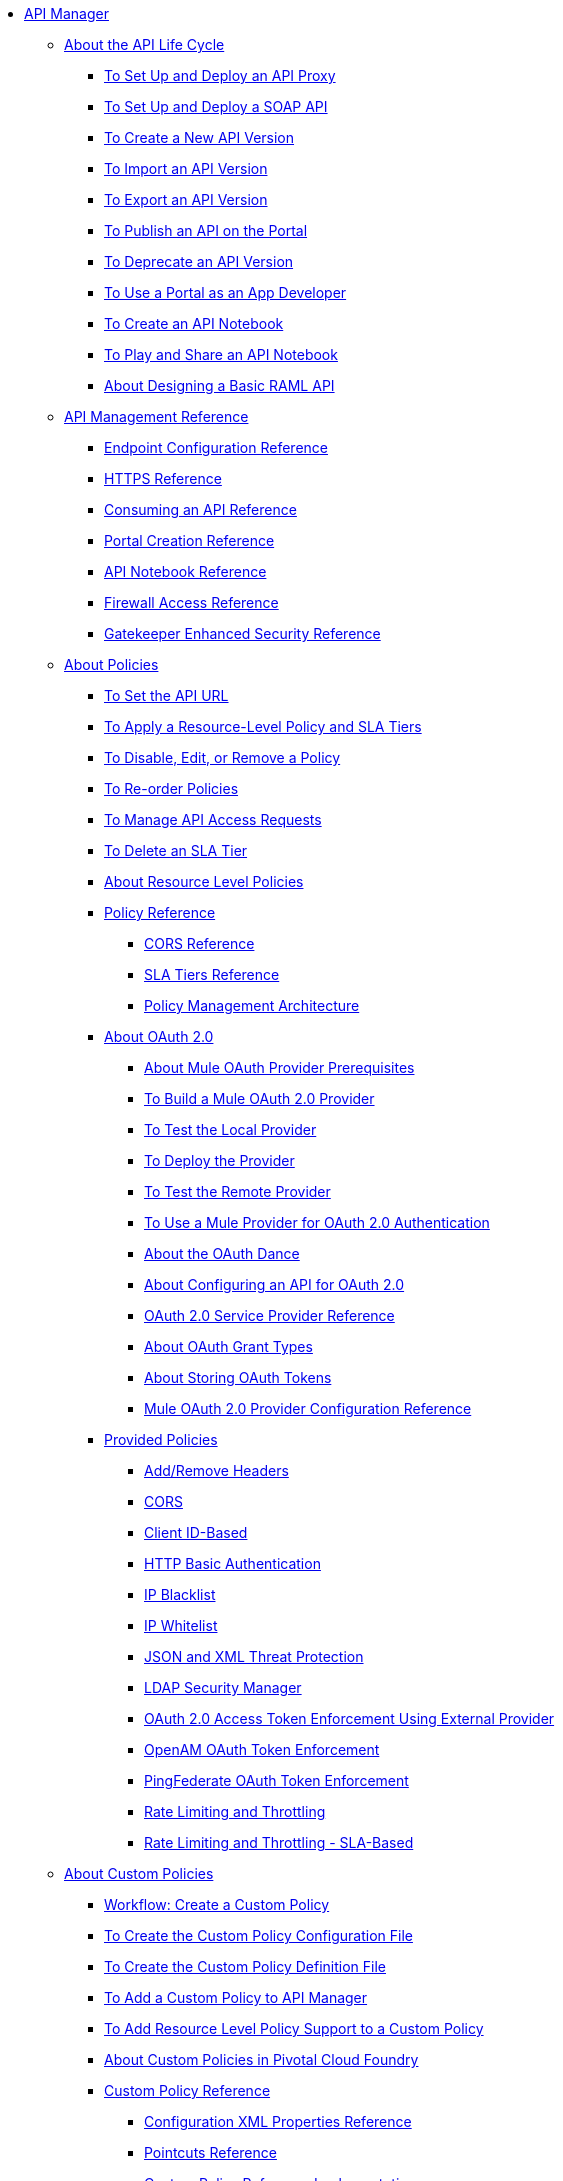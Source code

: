 // TOC File


* link:/api-manager/[API Manager]
** link:/api-manager/tutorials[About the API Life Cycle]
*** link:/api-manager/tutorial-set-up-and-deploy-an-api-proxy[To Set Up and Deploy an API Proxy]
*** link:/api-manager/api-mgr-deploy-soap-proxy[To Set Up and Deploy a SOAP API]
*** link:/api-manager/create-api-version-task[To Create a New API Version]
*** link:/api-manager/import-api-version-task[To Import an API Version]
*** link:/api-manager/export-api-version-task[To Export an API Version]
*** link:/api-manager/tutorial-create-an-api-portal[To Publish an API on the Portal]
*** link:/api-manager/deprecate-api-task[To Deprecate an API Version]
*** link:/api-manager/tutorial-use-a-portal-as-an-app-developer[To Use a Portal as an App Developer]
*** link:/api-manager/tutorial-create-an-api-notebook[To Create an API Notebook]
*** link:/api-manager/play-share-api-notebook-task[To Play and Share an API Notebook]
*** link:/api-manager/tutorial-design-an-api[About Designing a Basic RAML API]
** link:/api-manager/manage-api-reference[API Management Reference]
*** link:/api-manager/configuring-endpoint-reference[Endpoint Configuration Reference]
*** link:/api-manager/https-reference[HTTPS Reference]
*** link:/api-manager/browsing-and-accessing-apis[Consuming an API Reference]
*** link:/api-manager/engaging-users-of-your-api[Portal Creation Reference]
*** link:/api-manager/creating-an-api-notebook[API Notebook Reference]
*** link:/api-manager/accessing-your-api-behind-a-firewall[Firewall Access Reference]
*** link:/api-manager/gatekeeper[Gatekeeper Enhanced Security Reference]
** link:/api-manager/using-policies[About Policies]
*** link:/api-manager/setting-your-api-url[To Set the API URL]
*** link:/api-manager/tutorial-manage-an-api[To Apply a Resource-Level Policy and SLA Tiers]
*** link:/api-manager/disable-edit-remove-task[To Disable, Edit, or Remove a Policy]
*** link:/api-manager/reorder-policies-task[To Re-order Policies]
*** link:/api-manager/tutorial-manage-consuming-applications[To Manage API Access Requests]
*** link:/api-manager/delete-sla-tier-task[To Delete an SLA Tier]
*** link:/api-manager/resource-level-policies-about[About Resource Level Policies]
*** link:/api-manager/policy-reference[Policy Reference]
**** link:/api-manager/cors-reference[CORS Reference]
**** link:/api-manager/defining-sla-tiers[SLA Tiers Reference]
**** link:/api-manager/introduction-to-policy-management[Policy Management Architecture]
*** link:/api-manager/aes-oauth-faq[About OAuth 2.0]
**** link:/api-manager/oauth-build-provider-prerequisites-about[About Mule OAuth Provider Prerequisites]
**** link:/api-manager/building-an-external-oauth-2.0-provider-application[To Build a Mule OAuth 2.0 Provider]
**** link:/api-manager/to-test-local-provider[To Test the Local Provider]
**** link:/api-manager/to-deploy-provider[To Deploy the Provider]
**** link:/api-manager/to-test-remote-provider[To Test the Remote Provider]
**** link:/api-manager/to-use-authentication[To Use a Mule Provider for OAuth 2.0 Authentication]
**** link:/api-manager/oauth-dance-about[About the OAuth Dance]
**** link:/api-manager/about-configure-api-for-oauth[About Configuring an API for OAuth 2.0]
**** link:/api-manager/oauth-service-provider-reference[OAuth 2.0 Service Provider Reference]
**** link:/api-manager/oauth-grant-types-about[About OAuth Grant Types]
**** link:/api-manager/oauth-persist-obj-store-about[About Storing OAuth Tokens]
**** link:/api-manager/oauth2-provider-configuration[Mule OAuth 2.0 Provider Configuration Reference]
*** link:/api-manager/available-policies[Provided Policies]
**** link:/api-manager/add-remove-headers[Add/Remove Headers]
**** link:/api-manager/cors-policy[CORS]
**** link:/api-manager/client-id-based-policies[Client ID-Based]
**** link:/api-manager/http-basic-authentication-policy[HTTP Basic Authentication]
**** link:/api-manager/ip-blacklist[IP Blacklist]
**** link:/api-manager/ip-whitelist[IP Whitelist]
**** link:/api-manager/json-xml-threat-policy[JSON and XML Threat Protection]
**** link:/api-manager/ldap-security-manager[LDAP Security Manager]
**** link:/api-manager/external-oauth-2.0-token-validation-policy[OAuth 2.0 Access Token Enforcement Using External Provider]
**** link:/api-manager/openam-oauth-token-enforcement-policy[OpenAM OAuth Token Enforcement]
**** link:/api-manager/pingfederate-oauth-token-enforcement-policy[PingFederate OAuth Token Enforcement]
**** link:/api-manager/rate-limiting-and-throttling[Rate Limiting and Throttling]
**** link:/api-manager/rate-limiting-and-throttling-sla-based-policies[Rate Limiting and Throttling - SLA-Based]
** link:/api-manager/applying-custom-policies[About Custom Policies]
*** link:/api-manager/creating-a-policy-walkthrough[Workflow: Create a Custom Policy]
*** link:/api-manager/create-policy-config-task[To Create the Custom Policy Configuration File]
*** link:/api-manager/create-policy-definition-task[To Create the Custom Policy Definition File]
*** link:/api-manager/add-custom-policy-task[To Add a Custom Policy to API Manager]
*** link:/api-manager/add-rlp-support-task[To Add Resource Level Policy Support to a Custom Policy]
*** link:/api-manager/create-policy-pcf[About Custom Policies in Pivotal Cloud Foundry]
*** link:/api-manager/custom-policy-reference[Custom Policy Reference]
**** link:/api-manager/custom-pol-config-xml-props-reference[Configuration XML Properties Reference]
**** link:/api-manager/pointcuts-reference[Pointcuts Reference]
**** link:/api-manager/custom-pol-implementations-reference[Custom Policy Reference Implementations]
**** link:/api-manager/cust-pol-exception-blocks-reference[Custom Policy Exception Blocks Reference]
** link:/api-manager/proxy-about[About Proxies]
*** link:/api-manager/proxy-depl-cloudhub[To Deploy a Proxy to CloudHub]
*** link:/api-manager/proxy-depl-hosted[To Deploy a Proxy to a Hosted Runtime]
*** link:/api-manager/proxy-depl-pcf[To Deploy a Proxy to Pivotal Cloud Foundry]
*** link:/api-manager/proxy-depl-api-gate[To Deploy a Proxy to API Gateway 2.x]
*** link:/api-manager/proxy-modify[To Modify a Proxy]
** link:/api-manager/using-api-alerts[About API Alerts]
*** link:/api-manager/add-api-alert-task[To Add an API Alert]
*** link:/api-manager/view-delete-alerts-task[To View and Delete API Alerts]
*** link:/api-manager/edit-enable-disable-alerts-task[To Edit, Enable, or Disable API Alerts]
** link:/api-manager/api-auto-discovery[API Auto-Discovery and Startup from Studio]
*** link:/api-manager/api-auto-discovery-reference[Auto-Discovery Reference]
** link:/api-manager/api-manager-designer-archive[API Manager 1.14.4 and API Designer]
*** link:/api-manager/tutorial-set-up-an-api[To Set Up an API (API Manager 1.14.4)]
*** link:/api-manager/design-raml-api-task[To Design a Basic RAML API (API Manager 1.14.4)]
*** link:/api-manager/simulate-api-task[To Simulate an API (API Manager 1.14.4)]
*** link:/api-manager/consume-api-task[To Consume a REST Service (API Manager 1.14.4)]
*** link:/api-manager/designing-your-api[API Designer Reference (API Manager 1.14.4)]
** link:/api-manager/api-gateway-runtime-archive[API Gateway Runtime (Archive)]
*** link:/api-manager/configuring-an-api-gateway[Configuring an API Gateway]
*** link:/api-manager/api-gateway-domain[API Gateway Domain]
*** link:/api-manager/configuring-proxy-access-to-an-api[Configuring Proxy Access to APIs]
*** link:/api-manager/deploy-to-api-gateway-runtime[Deploying to API Gateway Runtime]
